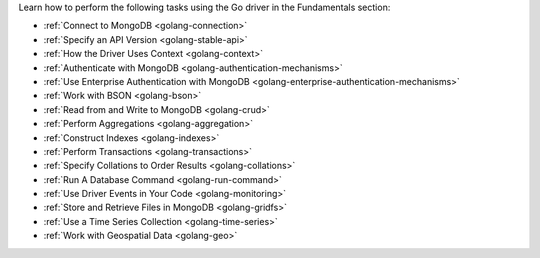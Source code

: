 Learn how to perform the following tasks using the Go driver in the
Fundamentals section:

- :ref:`Connect to MongoDB <golang-connection>`
- :ref:`Specify an API Version <golang-stable-api>`
- :ref:`How the Driver Uses Context <golang-context>`
- :ref:`Authenticate with MongoDB <golang-authentication-mechanisms>`
- :ref:`Use Enterprise Authentication with MongoDB <golang-enterprise-authentication-mechanisms>`
- :ref:`Work with BSON <golang-bson>`
- :ref:`Read from and Write to MongoDB <golang-crud>`
- :ref:`Perform Aggregations <golang-aggregation>`
- :ref:`Construct Indexes <golang-indexes>`
- :ref:`Perform Transactions <golang-transactions>`
- :ref:`Specify Collations to Order Results <golang-collations>`
- :ref:`Run A Database Command <golang-run-command>`
- :ref:`Use Driver Events in Your Code <golang-monitoring>`
- :ref:`Store and Retrieve Files in MongoDB <golang-gridfs>`
- :ref:`Use a Time Series Collection <golang-time-series>`
- :ref:`Work with Geospatial Data <golang-geo>`
